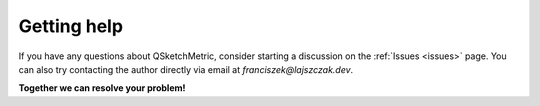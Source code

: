 Getting help
============

If you have any questions about QSketchMetric, consider starting a discussion on the :ref:`Issues <issues>` page.
You can also try contacting the author directly via email at `franciszek@lajszczak.dev`.

**Together we can resolve your problem!**